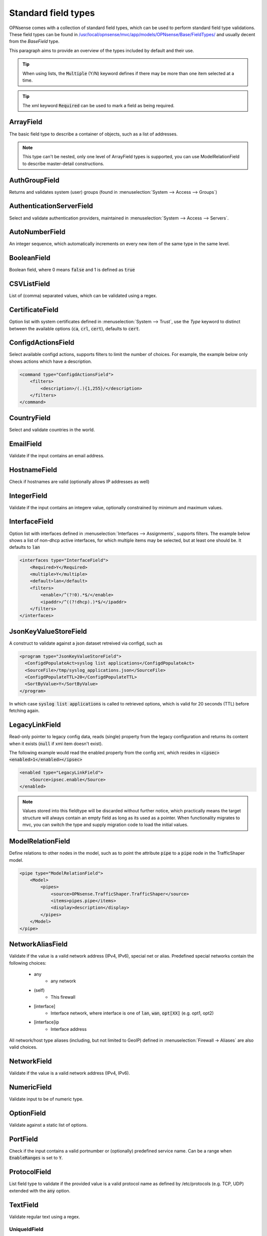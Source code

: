 ----------------------
Standard field types
----------------------

OPNsense comes with a collection of standard field types, which can be used to perform standard field type validations.
These field types can be found in `/usr/local/opnsense/mvc/app/models/OPNsense/Base/FieldTypes/ <https://github.com/opnsense/core/tree/master/src/opnsense/mvc/app/models/OPNsense/Base/FieldTypes>`__
and usually decent from the `BaseField` type.

This paragraph aims to provide an overview of the types included by default and their use.

.. Tip::

    When using lists, the :code:`Multiple` (Y/N) keyword defines if there may be more than one item selected at a time.

.. Tip::

    The xml keyword :code:`Required` can be used to mark a field as being required.

ArrayField
------------------------------------

The basic field type to describe a container of objects, such as a list of addresses.

.. Note::

  This type can't be nested, only one level of ArrayField types is supported, you can use ModelRelationField to
  describe master-detail constructions.


AuthGroupField
------------------------------------

Returns and validates system (user) groups (found in :menuselection:`System --> Access --> Groups`)


AuthenticationServerField
------------------------------------

Select and validate authentication providers, maintained in :menuselection:`System --> Access --> Servers`.


AutoNumberField
------------------------------------

An integer sequence, which automatically increments on every new item of the same type in the same level.

BooleanField
------------------------------------

Boolean field, where 0 means :code:`false` and 1 is defined as :code:`true`

CSVListField
------------------------------------

List of (comma) separated values, which can be validated using a regex.

CertificateField
------------------------------------

Option list with system certificates defined in :menuselection:`System --> Trust`, use the `Type` keyword to distinct between the
available options (:code:`ca`, :code:`crl`, :code:`cert`), defaults to :code:`cert`.

ConfigdActionsField
------------------------------------

Select available configd actions, supports filters to limit the number of choices. For example, the example below
only shows actions which have a description.

.. code-block:: xml

    <command type="ConfigdActionsField">
        <filters>
            <description>/(.){1,255}/</description>
        </filters>
    </command>


CountryField
------------------------------------

Select and validate countries in the world.

EmailField
------------------------------------

Validate if the input contains an email address.

HostnameField
------------------------------------

Check if hostnames are valid (optionally allows IP addresses as well)

IntegerField
------------------------------------

Validate if the input contains an integere value, optionally constrained by minimum and maximum values.

InterfaceField
------------------------------------

Option list with interfaces defined in :menuselection:`Interfaces --> Assignments`, supports filters.
The example below shows a list of non-dhcp active interfaces, for which multiple items may be selected, but at least one
should be. It defaults to :code:`lan`

.. code-block:: xml

    <interfaces type="InterfaceField">
        <Required>Y</Required>
        <multiple>Y</multiple>
        <default>lan</default>
        <filters>
            <enable>/^(?!0).*$/</enable>
            <ipaddr>/^((?!dhcp).)*$/</ipaddr>
        </filters>
    </interfaces>


JsonKeyValueStoreField
------------------------------------

A construct to validate against a json dataset retreived via configd, such as

.. code-block:: xml

    <program type="JsonKeyValueStoreField">
      <ConfigdPopulateAct>syslog list applications</ConfigdPopulateAct>
      <SourceFile>/tmp/syslog_applications.json</SourceFile>
      <ConfigdPopulateTTL>20</ConfigdPopulateTTL>
      <SortByValue>Y</SortByValue>
    </program>


In which case :code:`syslog list applications` is called to retrieved options, which is valid for 20 seconds (TTL) before fetching again.


LegacyLinkField
------------------------------------

Read-only pointer to legacy config data, reads (single) property from the legacy configuration and returns its content
when it exists (:code:`null` if xml item doesn't exist).

The following example would read the enabled property from the config xml, which resides in :code:`<ipsec><enabled>1</enabled></ipsec>`

.. code-block:: xml

    <enabled type="LegacyLinkField">
        <Source>ipsec.enable</Source>
    </enabled>


.. Note::

      Values stored into this fieldtype will be discarded without further notice, which practically means the target structure
      will always contain an empty field as long as its used as a pointer.
      When functionality migrates to mvc, you can switch the type and supply migration code to load the initial values.


ModelRelationField
------------------------------------

Define relations to other nodes in the model, such as to point the attribute :code:`pipe` to a :code:`pipe` node in the TrafficShaper model.

.. code-block:: xml

    <pipe type="ModelRelationField">
        <Model>
            <pipes>
                <source>OPNsense.TrafficShaper.TrafficShaper</source>
                <items>pipes.pipe</items>
                <display>description</display>
            </pipes>
        </Model>
    </pipe>



NetworkAliasField
------------------------------------

Validate if the value is a valid network address (IPv4, IPv6), special net or alias.
Predefined special networks contain the following choices:

  * any
      *   any network
  * (self)
      *   This firewall
  * [interface]
      *   Interface network, where interface is one of :code:`lan`, :code:`wan`, :code:`opt[XX]` (e.g. opt1, opt2)
  * [interface]ip
      *   Interface address

All network/host type aliases (including, but not limited to GeoIP) defined in :menuselection:`Firewall -> Aliases` are
also valid choices.

NetworkField
------------------------------------

Validate if the value is a valid network address (IPv4, IPv6).

NumericField
------------------------------------

Validate input to be of numeric type.

OptionField
------------------------------------

Validate against a static list of options.

PortField
------------------------------------

Check if the input contains a valid portnumber or (optionally) predefined service name. Can be a range when
:code:`EnableRanges` is set to :code:`Y`.


ProtocolField
------------------------------------

List field type to validate if the provided value is a valid protocol name as defined by /etc/protocols
(e.g. TCP, UDP) extended with the :code:`any` option.


TextField
------------------------------------

Validate regular text using a regex.

UniqueIdField
==================================

Generate unique id numbers.

UpdateOnlyTextField
------------------------------------

Write only text fields, can be used to store passwords

UrlField
------------------------------------

Validate if the input contains a valid URL.
